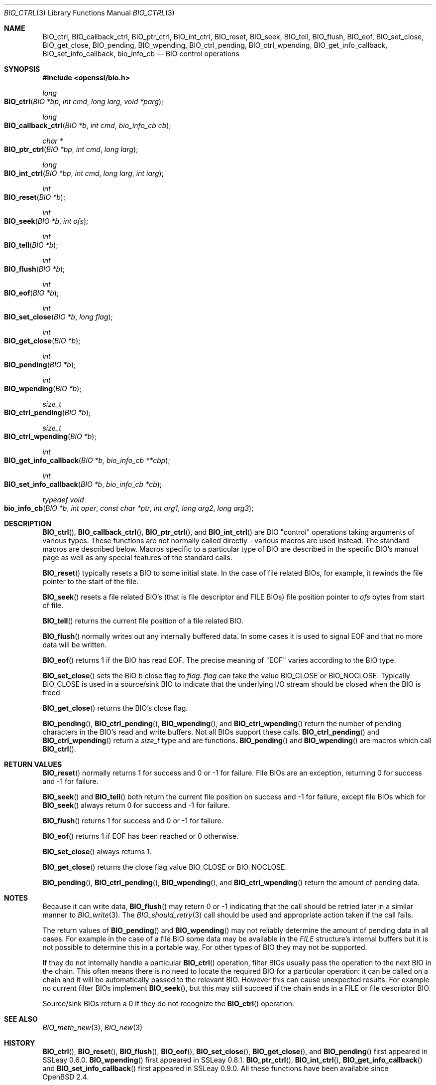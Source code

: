 .\"	$OpenBSD: BIO_ctrl.3,v 1.15 2020/12/03 22:47:21 jmc Exp $
.\"	OpenSSL b055fceb Thu Oct 20 09:56:18 2016 +0100
.\"
.\" This file was written by Dr. Stephen Henson <steve@openssl.org>.
.\" Copyright (c) 2000, 2016 The OpenSSL Project.  All rights reserved.
.\"
.\" Redistribution and use in source and binary forms, with or without
.\" modification, are permitted provided that the following conditions
.\" are met:
.\"
.\" 1. Redistributions of source code must retain the above copyright
.\"    notice, this list of conditions and the following disclaimer.
.\"
.\" 2. Redistributions in binary form must reproduce the above copyright
.\"    notice, this list of conditions and the following disclaimer in
.\"    the documentation and/or other materials provided with the
.\"    distribution.
.\"
.\" 3. All advertising materials mentioning features or use of this
.\"    software must display the following acknowledgment:
.\"    "This product includes software developed by the OpenSSL Project
.\"    for use in the OpenSSL Toolkit. (http://www.openssl.org/)"
.\"
.\" 4. The names "OpenSSL Toolkit" and "OpenSSL Project" must not be used to
.\"    endorse or promote products derived from this software without
.\"    prior written permission. For written permission, please contact
.\"    openssl-core@openssl.org.
.\"
.\" 5. Products derived from this software may not be called "OpenSSL"
.\"    nor may "OpenSSL" appear in their names without prior written
.\"    permission of the OpenSSL Project.
.\"
.\" 6. Redistributions of any form whatsoever must retain the following
.\"    acknowledgment:
.\"    "This product includes software developed by the OpenSSL Project
.\"    for use in the OpenSSL Toolkit (http://www.openssl.org/)"
.\"
.\" THIS SOFTWARE IS PROVIDED BY THE OpenSSL PROJECT ``AS IS'' AND ANY
.\" EXPRESSED OR IMPLIED WARRANTIES, INCLUDING, BUT NOT LIMITED TO, THE
.\" IMPLIED WARRANTIES OF MERCHANTABILITY AND FITNESS FOR A PARTICULAR
.\" PURPOSE ARE DISCLAIMED.  IN NO EVENT SHALL THE OpenSSL PROJECT OR
.\" ITS CONTRIBUTORS BE LIABLE FOR ANY DIRECT, INDIRECT, INCIDENTAL,
.\" SPECIAL, EXEMPLARY, OR CONSEQUENTIAL DAMAGES (INCLUDING, BUT
.\" NOT LIMITED TO, PROCUREMENT OF SUBSTITUTE GOODS OR SERVICES;
.\" LOSS OF USE, DATA, OR PROFITS; OR BUSINESS INTERRUPTION)
.\" HOWEVER CAUSED AND ON ANY THEORY OF LIABILITY, WHETHER IN CONTRACT,
.\" STRICT LIABILITY, OR TORT (INCLUDING NEGLIGENCE OR OTHERWISE)
.\" ARISING IN ANY WAY OUT OF THE USE OF THIS SOFTWARE, EVEN IF ADVISED
.\" OF THE POSSIBILITY OF SUCH DAMAGE.
.\"
.Dd $Mdocdate: December 3 2020 $
.Dt BIO_CTRL 3
.Os
.Sh NAME
.Nm BIO_ctrl ,
.Nm BIO_callback_ctrl ,
.Nm BIO_ptr_ctrl ,
.Nm BIO_int_ctrl ,
.Nm BIO_reset ,
.Nm BIO_seek ,
.Nm BIO_tell ,
.Nm BIO_flush ,
.Nm BIO_eof ,
.Nm BIO_set_close ,
.Nm BIO_get_close ,
.Nm BIO_pending ,
.Nm BIO_wpending ,
.Nm BIO_ctrl_pending ,
.Nm BIO_ctrl_wpending ,
.Nm BIO_get_info_callback ,
.Nm BIO_set_info_callback ,
.Nm bio_info_cb
.Nd BIO control operations
.Sh SYNOPSIS
.In openssl/bio.h
.Ft long
.Fo BIO_ctrl
.Fa "BIO *bp"
.Fa "int cmd"
.Fa "long larg"
.Fa "void *parg"
.Fc
.Ft long
.Fo BIO_callback_ctrl
.Fa "BIO *b"
.Fa "int cmd"
.Fa "bio_info_cb cb"
.Fc
.Ft char *
.Fo BIO_ptr_ctrl
.Fa "BIO *bp"
.Fa "int cmd"
.Fa "long larg"
.Fc
.Ft long
.Fo BIO_int_ctrl
.Fa "BIO *bp"
.Fa "int cmd"
.Fa "long larg"
.Fa "int iarg"
.Fc
.Ft int
.Fo BIO_reset
.Fa "BIO *b"
.Fc
.Ft int
.Fo BIO_seek
.Fa "BIO *b"
.Fa "int ofs"
.Fc
.Ft int
.Fo BIO_tell
.Fa "BIO *b"
.Fc
.Ft int
.Fo BIO_flush
.Fa "BIO *b"
.Fc
.Ft int
.Fo BIO_eof
.Fa "BIO *b"
.Fc
.Ft int
.Fo BIO_set_close
.Fa "BIO *b"
.Fa "long flag"
.Fc
.Ft int
.Fo BIO_get_close
.Fa "BIO *b"
.Fc
.Ft int
.Fo BIO_pending
.Fa "BIO *b"
.Fc
.Ft int
.Fo BIO_wpending
.Fa "BIO *b"
.Fc
.Ft size_t
.Fo BIO_ctrl_pending
.Fa "BIO *b"
.Fc
.Ft size_t
.Fo BIO_ctrl_wpending
.Fa "BIO *b"
.Fc
.Ft int
.Fo BIO_get_info_callback
.Fa "BIO *b"
.Fa "bio_info_cb **cbp"
.Fc
.Ft int
.Fo BIO_set_info_callback
.Fa "BIO *b"
.Fa "bio_info_cb *cb"
.Fc
.Ft typedef void
.Fo bio_info_cb
.Fa "BIO *b"
.Fa "int oper"
.Fa "const char *ptr"
.Fa "int arg1"
.Fa "long arg2"
.Fa "long arg3"
.Fc
.Sh DESCRIPTION
.Fn BIO_ctrl ,
.Fn BIO_callback_ctrl ,
.Fn BIO_ptr_ctrl ,
and
.Fn BIO_int_ctrl
are BIO "control" operations taking arguments of various types.
These functions are not normally called directly -
various macros are used instead.
The standard macros are described below.
Macros specific to a particular type of BIO
are described in the specific BIO's manual page
as well as any special features of the standard calls.
.Pp
.Fn BIO_reset
typically resets a BIO to some initial state.
In the case of file related BIOs, for example,
it rewinds the file pointer to the start of the file.
.Pp
.Fn BIO_seek
resets a file related BIO's (that is file descriptor and
FILE BIOs) file position pointer to
.Fa ofs
bytes from start of file.
.Pp
.Fn BIO_tell
returns the current file position of a file related BIO.
.Pp
.Fn BIO_flush
normally writes out any internally buffered data.
In some cases it is used to signal EOF and that no more data will be written.
.Pp
.Fn BIO_eof
returns 1 if the BIO has read EOF.
The precise meaning of "EOF" varies according to the BIO type.
.Pp
.Fn BIO_set_close
sets the BIO
.Fa b
close flag to
.Fa flag .
.Fa flag
can take the value
.Dv BIO_CLOSE
or
.Dv BIO_NOCLOSE .
Typically
.Dv BIO_CLOSE
is used in a source/sink BIO to indicate that the underlying I/O stream
should be closed when the BIO is freed.
.Pp
.Fn BIO_get_close
returns the BIO's close flag.
.Pp
.Fn BIO_pending ,
.Fn BIO_ctrl_pending ,
.Fn BIO_wpending ,
and
.Fn BIO_ctrl_wpending
return the number of pending characters in the BIO's read and write buffers.
Not all BIOs support these calls.
.Fn BIO_ctrl_pending
and
.Fn BIO_ctrl_wpending
return a
.Vt size_t
type and are functions.
.Fn BIO_pending
and
.Fn BIO_wpending
are macros which call
.Fn BIO_ctrl .
.Sh RETURN VALUES
.Fn BIO_reset
normally returns 1 for success and 0 or -1 for failure.
File BIOs are an exception, returning 0 for success and -1 for failure.
.Pp
.Fn BIO_seek
and
.Fn BIO_tell
both return the current file position on success
and -1 for failure, except file BIOs which for
.Fn BIO_seek
always return 0 for success and -1 for failure.
.Pp
.Fn BIO_flush
returns 1 for success and 0 or -1 for failure.
.Pp
.Fn BIO_eof
returns 1 if EOF has been reached or 0 otherwise.
.Pp
.Fn BIO_set_close
always returns 1.
.Pp
.Fn BIO_get_close
returns the close flag value
.Dv BIO_CLOSE
or
.Dv BIO_NOCLOSE .
.Pp
.Fn BIO_pending ,
.Fn BIO_ctrl_pending ,
.Fn BIO_wpending ,
and
.Fn BIO_ctrl_wpending
return the amount of pending data.
.Sh NOTES
Because it can write data,
.Fn BIO_flush
may return 0 or -1 indicating that the call should be retried later
in a similar manner to
.Xr BIO_write 3 .
The
.Xr BIO_should_retry 3
call should be used and appropriate action taken if the call fails.
.Pp
The return values of
.Fn BIO_pending
and
.Fn BIO_wpending
may not reliably determine the amount of pending data in all cases.
For example in the case of a file BIO some data may be available in the
.Vt FILE
structure's internal buffers but it is not possible
to determine this in a portable way.
For other types of BIO they may not be supported.
.Pp
If they do not internally handle a particular
.Fn BIO_ctrl
operation, filter BIOs usually pass the operation
to the next BIO in the chain.
This often means there is no need to locate the required BIO for
a particular operation: it can be called on a chain and it will
be automatically passed to the relevant BIO.
However this can cause unexpected results.
For example no current filter BIOs implement
.Fn BIO_seek ,
but this may still succeed if the chain ends
in a FILE or file descriptor BIO.
.Pp
Source/sink BIOs return a 0 if they do not recognize the
.Fn BIO_ctrl
operation.
.Sh SEE ALSO
.Xr BIO_meth_new 3 ,
.Xr BIO_new 3
.Sh HISTORY
.Fn BIO_ctrl ,
.Fn BIO_reset ,
.Fn BIO_flush ,
.Fn BIO_eof ,
.Fn BIO_set_close ,
.Fn BIO_get_close ,
and
.Fn BIO_pending
first appeared in SSLeay 0.6.0.
.Fn BIO_wpending
first appeared in SSLeay 0.8.1.
.Fn BIO_ptr_ctrl ,
.Fn BIO_int_ctrl ,
.Fn BIO_get_info_callback
and
.Fn BIO_set_info_callback
first appeared in SSLeay 0.9.0.
All these functions have been available since
.Ox 2.4 .
.Pp
.Fn BIO_seek
and
.Fn BIO_tell
first appeared in SSLeay 0.9.1.
.Fn BIO_ctrl_pending
and
.Fn BIO_ctrl_wpending
first appeared in OpenSSL 0.9.4.
These functions have been available since
.Ox 2.6 .
.Pp
.Fn BIO_callback_ctrl
first appeared in OpenSSL 0.9.5 and has been available since
.Ox 2.7 .
.Sh BUGS
Some of the return values are ambiguous and care should be taken.
In particular a return value of 0 can be returned if an operation
is not supported, if an error occurred, if EOF has not been reached
and in the case of
.Fn BIO_seek
on a file BIO for a successful operation.
